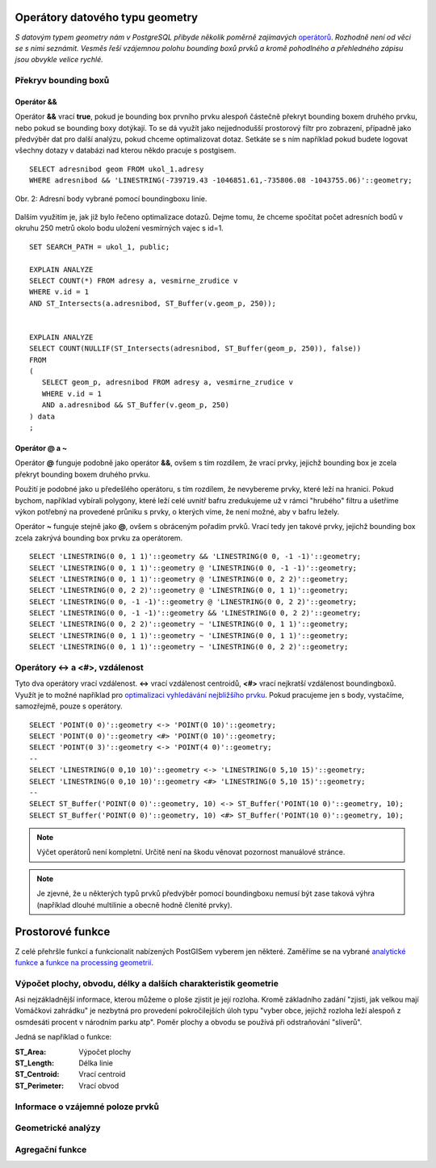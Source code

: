Operátory datového typu geometry
================================

*S datovým typem geometry nám v PostgreSQL přibyde několik poměrně zajímavých* `operátorů <http://postgis.net/docs/manual-2.1/reference.html#Operators>`_. *Rozhodně není od věci se s nimi seznámit. Vesměs řeší vzájemnou polohu bounding boxů prvků a kromě pohodlného a přehledného zápisu jsou obvykle velice rychlé.*

Překryv bounding boxů
---------------------

Operátor &&
^^^^^^^^^^^

Operátor **&&** vrací **true**, pokud je bounding box prvního prvku alespoň částečně překryt bounding boxem druhého prvku, nebo pokud se bounding boxy dotýkají. To se dá využít jako nejjednodušší prostorový filtr pro zobrazení, případně jako předvýběr dat pro další analýzu, pokud chceme optimalizovat dotaz. Setkáte se s ním například pokud budete logovat všechny dotazy v databázi nad kterou někdo pracuje s postgisem.
::

   SELECT adresnibod geom FROM ukol_1.adresy 
   WHERE adresnibod && 'LINESTRING(-739719.43 -1046851.61,-735806.08 -1043755.06)'::geometry;

.. figure:: ../grafika/fig_002.svg
    :align: center
    :alt: alternate text

    Obr. 2: Adresní body vybrané pomocí boundingboxu linie.


Dalším využitím je, jak již bylo řečeno optimalizace dotazů. Dejme tomu, že chceme spočítat počet adresních bodů v okruhu 250 metrů okolo bodu uložení vesmírných vajec s id=1.
::

   SET SEARCH_PATH = ukol_1, public;

   EXPLAIN ANALYZE
   SELECT COUNT(*) FROM adresy a, vesmirne_zrudice v 
   WHERE v.id = 1 
   AND ST_Intersects(a.adresnibod, ST_Buffer(v.geom_p, 250));


   EXPLAIN ANALYZE
   SELECT COUNT(NULLIF(ST_Intersects(adresnibod, ST_Buffer(geom_p, 250)), false)) 
   FROM 
   (
      SELECT geom_p, adresnibod FROM adresy a, vesmirne_zrudice v 
      WHERE v.id = 1 
      AND a.adresnibod && ST_Buffer(v.geom_p, 250)
   ) data
   ;

Operátor @ a ~
^^^^^^^^^^^^^^

Operátor **@** funguje podobně jako operátor **&&**, ovšem s tím rozdílem, že vrací prvky, jejichž bounding box je zcela překryt bounding boxem druhého prvku.

Použití je podobné jako u předešlého operátoru, s tím rozdílem, že nevybereme prvky, které leží na hranici. Pokud bychom, například vybírali polygony, které leží celé uvnitř bafru zredukujeme už v rámci "hrubého" filtru a ušetříme výkon potřebný na provedené průniku s prvky, o kterých víme, že není možné, aby v bafru ležely.

Operátor **~** funguje stejně jako **@**, ovšem s obráceným pořadím prvků. Vrací tedy jen takové prvky, jejichž bounding box zcela zakrývá bounding box prvku za operátorem.
::

   SELECT 'LINESTRING(0 0, 1 1)'::geometry && 'LINESTRING(0 0, -1 -1)'::geometry;
   SELECT 'LINESTRING(0 0, 1 1)'::geometry @ 'LINESTRING(0 0, -1 -1)'::geometry;
   SELECT 'LINESTRING(0 0, 1 1)'::geometry @ 'LINESTRING(0 0, 2 2)'::geometry;
   SELECT 'LINESTRING(0 0, 2 2)'::geometry @ 'LINESTRING(0 0, 1 1)'::geometry;
   SELECT 'LINESTRING(0 0, -1 -1)'::geometry @ 'LINESTRING(0 0, 2 2)'::geometry;
   SELECT 'LINESTRING(0 0, -1 -1)'::geometry && 'LINESTRING(0 0, 2 2)'::geometry;
   SELECT 'LINESTRING(0 0, 2 2)'::geometry ~ 'LINESTRING(0 0, 1 1)'::geometry;
   SELECT 'LINESTRING(0 0, 1 1)'::geometry ~ 'LINESTRING(0 0, 1 1)'::geometry;
   SELECT 'LINESTRING(0 0, 1 1)'::geometry ~ 'LINESTRING(0 0, 2 2)'::geometry;

Operátory <-> a <#>, vzdálenost
-------------------------------

Tyto dva operátory vrací vzdálenost. **<->** vrací vzdálenost centroidů, **<#>** vrací nejkratší vzdálenost boundingboxů. Využít je to možné například pro `optimalizaci vyhledávání nejbližšího prvku <http://boundlessgeo.com/2011/09/indexed-nearest-neighbour-search-in-postgis/>`_. Pokud pracujeme jen s body, vystačíme, samozřejmě, pouze s operátory.
::

   SELECT 'POINT(0 0)'::geometry <-> 'POINT(0 10)'::geometry;
   SELECT 'POINT(0 0)'::geometry <#> 'POINT(0 10)'::geometry;
   SELECT 'POINT(0 3)'::geometry <-> 'POINT(4 0)'::geometry;
   --
   SELECT 'LINESTRING(0 0,10 10)'::geometry <-> 'LINESTRING(0 5,10 15)'::geometry;
   SELECT 'LINESTRING(0 0,10 10)'::geometry <#> 'LINESTRING(0 5,10 15)'::geometry;
   --
   SELECT ST_Buffer('POINT(0 0)'::geometry, 10) <-> ST_Buffer('POINT(10 0)'::geometry, 10);
   SELECT ST_Buffer('POINT(0 0)'::geometry, 10) <#> ST_Buffer('POINT(10 0)'::geometry, 10);

.. note:: Výčet operátorů není kompletní. Určitě není na škodu věnovat pozornost manuálové stránce.

.. note:: Je zjevné, že u některých typů prvků předvýběr pomocí boundingboxu nemusí být zase taková výhra (například dlouhé multilinie a obecně hodně členité prvky).

Prostorové funkce
=================

Z celé přehršle funkcí a funkcionalit nabízených PostGISem vyberem jen některé. Zaměříme se na vybrané `analytické funkce <http://postgis.net/docs/manual-2.1/reference.html#Spatial_Relationships_Measurements>`_ a `funkce na processing geometrií <http://postgis.net/docs/manual-2.1/reference.html#Geometry_Processing>`_.

Výpočet plochy, obvodu, délky a dalších charakteristik geometrie
----------------------------------------------------------------

Asi nejzákladnější informace, kterou můžeme o ploše zjistit je její rozloha. Kromě základního zadání "zjisti, jak velkou mají Vomáčkovi zahrádku" je nezbytná pro provedení pokročilejších úloh typu "vyber obce, jejichž rozloha leží alespoň z osmdesáti procent v národním parku atp". Poměr plochy a obvodu se používá při odstraňování "sliverů".

Jedná se například o funkce:

:ST_Area:
   Výpočet plochy

:ST_Length:
   Délka linie

:ST_Centroid:
   Vrací centroid 

:ST_Perimeter:
   Vrací obvod

Informace o vzájemné poloze prvků
---------------------------------

Geometrické analýzy
-------------------

Agregační funkce
----------------
